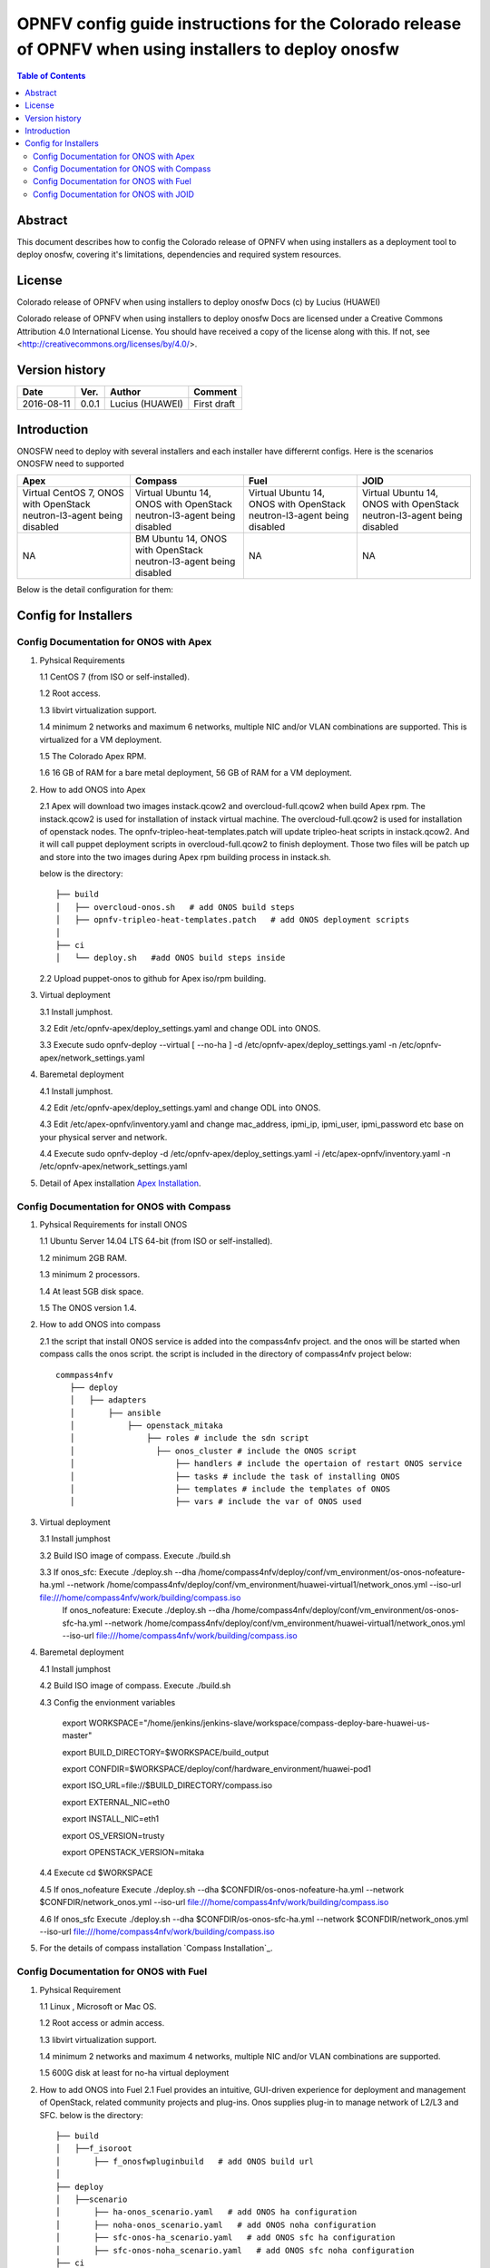 ===========================================================================================================
OPNFV config guide instructions for the Colorado release of OPNFV when using installers to deploy onosfw
===========================================================================================================

.. contents:: Table of Contents
   :backlinks: none


Abstract
========

This document describes how to config the Colorado release of OPNFV when
using installers as a deployment tool to deploy onosfw, covering it's limitations, dependencies
and required system resources.

License
=======

Colorado release of OPNFV when using installers to deploy onosfw Docs
(c) by Lucius (HUAWEI)

Colorado release of OPNFV when using installers to deploy onosfw Docs
are licensed under a Creative Commons Attribution 4.0 International License.
You should have received a copy of the license along with this.
If not, see <http://creativecommons.org/licenses/by/4.0/>.

Version history
===============

+------------+----------+------------+------------------+
| **Date**   | **Ver.** | **Author** | **Comment**      |
|            |          |            |                  |
+------------+----------+------------+------------------+
| 2016-08-11 | 0.0.1    | Lucius     | First draft      |
|            |          | (HUAWEI)   |                  |
+------------+----------+------------+------------------+

Introduction
============

ONOSFW need to deploy with several installers and each installer have differernt configs. Here is the scenarios ONOSFW need to supported

+-----------------------------------------+-----------------------------------------+-----------------------------------------+-----------------------------------------+
| Apex                                    | Compass                                 | Fuel                                    | JOID                                    |
+=========================================+=========================================+=========================================+=========================================+
| Virtual  CentOS 7,  ONOS with OpenStack | Virtual  Ubuntu 14, ONOS with OpenStack | Virtual  Ubuntu 14, ONOS with OpenStack | Virtual  Ubuntu 14, ONOS with OpenStack |
| neutron-l3-agent being disabled         | neutron-l3-agent being disabled         | neutron-l3-agent being disabled         | neutron-l3-agent being disabled         |
+-----------------------------------------+-----------------------------------------+-----------------------------------------+-----------------------------------------+
| NA                                      | BM  Ubuntu 14, ONOS with OpenStack      | NA                                      | NA                                      |
|                                         | neutron-l3-agent being disabled         |                                         |                                         |
+-----------------------------------------+-----------------------------------------+-----------------------------------------+-----------------------------------------+
Below is the detail configuration for them:

Config for Installers
=====================

Config Documentation for ONOS with Apex
---------------------------------------
1. Pyhsical Requirements

   1.1 CentOS 7 (from ISO or self-installed).

   1.2 Root access.

   1.3 libvirt virtualization support.

   1.4 minimum 2 networks and maximum 6 networks, multiple NIC and/or VLAN combinations are supported. This is virtualized for a VM deployment.

   1.5 The Colorado Apex RPM.

   1.6 16 GB of RAM for a bare metal deployment, 56 GB of RAM for a VM deployment.

2. How to add ONOS into Apex

   2.1  Apex will download two images instack.qcow2 and overcloud-full.qcow2 when build Apex rpm. The instack.qcow2 is used for installation of instack virtual machine.
   The overcloud-full.qcow2 is used for installation of openstack nodes. The opnfv-tripleo-heat-templates.patch will update tripleo-heat scripts in instack.qcow2.
   And it will call puppet deployment scripts in overcloud-full.qcow2 to finish deployment. Those two files will be patch up and store into the two images during Apex rpm building process in instack.sh.

   below is the directory::

      ├── build
      │   ├── overcloud-onos.sh   # add ONOS build steps
      │   ├── opnfv-tripleo-heat-templates.patch   # add ONOS deployment scripts
      │   
      ├── ci
      │   └── deploy.sh   #add ONOS build steps inside

   2.2 Upload puppet-onos to github for Apex iso/rpm building.

3. Virtual deployment 

   3.1 Install jumphost.

   3.2 Edit /etc/opnfv-apex/deploy_settings.yaml and change ODL into ONOS.

   3.3 Execute sudo opnfv-deploy --virtual [ --no-ha ] -d /etc/opnfv-apex/deploy_settings.yaml -n /etc/opnfv-apex/network_settings.yaml

4. Baremetal deployment

   4.1 Install jumphost.

   4.2 Edit /etc/opnfv-apex/deploy_settings.yaml and change ODL into ONOS.

   4.3 Edit /etc/apex-opnfv/inventory.yaml and change mac_address, ipmi_ip, ipmi_user, ipmi_password etc base on your physical server and network.

   4.4 Execute sudo opnfv-deploy -d /etc/opnfv-apex/deploy_settings.yaml -i /etc/apex-opnfv/inventory.yaml -n /etc/opnfv-apex/network_settings.yaml

5. Detail of Apex installation `Apex Installation`_.

.. _Apex Installation : http://artifacts.opnfv.org/apex/docs/installation-instructions/
   
Config Documentation for ONOS with Compass
------------------------------------------
1. Pyhsical Requirements for install ONOS 

   1.1 Ubuntu Server 14.04 LTS 64-bit (from ISO or self-installed).

   1.2 minimum 2GB RAM.

   1.3 minimum 2 processors.

   1.4 At least 5GB disk space.

   1.5 The ONOS version 1.4.

2. How to add ONOS into compass

   2.1 the script that install ONOS service is added into the compass4nfv project. and the onos will be started when compass calls the onos script. the script is included in the directory of compass4nfv project below::

      commpass4nfv
         ├── deploy
         │   ├── adapters
         │       ├── ansible
         │           ├── openstack_mitaka
         │               ├── roles # include the sdn script
         │                 ├── onos_cluster # include the ONOS script
         │                     ├── handlers # include the opertaion of restart ONOS service
         │                     ├── tasks # include the task of installing ONOS
         │                     ├── templates # include the templates of ONOS
         │                     ├── vars # include the var of ONOS used

3. Virtual deployment 

   3.1 Install jumphost

   3.2 Build ISO image of compass. Execute ./build.sh

   3.3 If onos_sfc: Execute ./deploy.sh --dha /home/compass4nfv/deploy/conf/vm_environment/os-onos-nofeature-ha.yml --network /home/compass4nfv/deploy/conf/vm_environment/huawei-virtual1/network_onos.yml --iso-url file:///home/compass4nfv/work/building/compass.iso
       If onos_nofeature: Execute ./deploy.sh --dha /home/compass4nfv/deploy/conf/vm_environment/os-onos-sfc-ha.yml --network /home/compass4nfv/deploy/conf/vm_environment/huawei-virtual1/network_onos.yml --iso-url file:///home/compass4nfv/work/building/compass.iso

4. Baremetal deployment

   4.1 Install jumphost

   4.2 Build ISO image of compass. Execute ./build.sh

   4.3 Config the envionment variables

          export WORKSPACE="/home/jenkins/jenkins-slave/workspace/compass-deploy-bare-huawei-us-master"

          export BUILD_DIRECTORY=$WORKSPACE/build_output

          export CONFDIR=$WORKSPACE/deploy/conf/hardware_environment/huawei-pod1

          export ISO_URL=file://$BUILD_DIRECTORY/compass.iso

          export EXTERNAL_NIC=eth0

          export INSTALL_NIC=eth1

          export OS_VERSION=trusty

          export OPENSTACK_VERSION=mitaka     
 
   4.4 Execute cd $WORKSPACE

   4.5 If onos_nofeature Execute ./deploy.sh --dha $CONFDIR/os-onos-nofeature-ha.yml --network $CONFDIR/network_onos.yml --iso-url file:///home/compass4nfv/work/building/compass.iso

   4.6 If onos_sfc Execute ./deploy.sh --dha $CONFDIR/os-onos-sfc-ha.yml --network $CONFDIR/network_onos.yml --iso-url file:///home/compass4nfv/work/building/compass.iso

5. For the details of compass installation `Compass Installation`_.

.. Compass Installation : http://artifacts.opnfv.org/compass4nfv/docs/configguide/installerconfig.html


Config Documentation for ONOS with Fuel
---------------------------------------
1. Pyhsical Requirement

   1.1 Linux , Microsoft or Mac OS.

   1.2 Root access or admin access.

   1.3 libvirt virtualization support.

   1.4 minimum 2 networks and maximum 4 networks, multiple NIC and/or VLAN combinations are supported. 

   1.5 600G disk at least for no-ha virtual deployment

2. How to add ONOS into Fuel
   2.1 Fuel  provides an intuitive, GUI-driven experience for deployment and management of OpenStack, related community projects and plug-ins. Onos supplies plug-in to manage network of L2/L3 and SFC.
   below is the directory::

      ├── build
      │   ├──f_isoroot   
      │       ├── f_onosfwpluginbuild   # add ONOS build url
      │   
      ├── deploy
      │   ├──scenario   
      │       ├── ha-onos_scenario.yaml   # add ONOS ha configuration
      │       ├── noha-onos_scenario.yaml   # add ONOS noha configuration
      │       ├── sfc-onos-ha_scenario.yaml   # add ONOS sfc ha configuration
      │       ├── sfc-onos-noha_scenario.yaml   # add ONOS sfc noha configuration
      ├── ci
      │   └── deploy.sh   #add ONOS scenarion steps inside

   2.2 Upload fuel-plugin-onos to git for fuel iso/rpm building.

3. Automatic deployment 

   3.1 Install jumphost and download fuel.iso with ONOS plugin.
   
   3.2 git clone https://gerrit.opnfv.org/gerrit/fuel

   3.3 In fuel/ci, exec ./deploy.sh. For virtual deployment, you can use -b file:///fuel/deploy/config -l devel-popeline -p huawei-ch -s os-onos-sfc-ha -i file://root/iso/fuel.iso. Fore bare metal deployment, modify dha.yaml according to hardware configuration.      

4. Build ONOS plugin into rpm independently.

   4.1 Install fuel plugin builder( detailed steps can be found in https://wiki.openstack.org/wiki/Fuel/Plugin ).  

   4.2 git clone git://git.openstack.org/openstack/fuel-plugin-onos. For Mitaka deployment, use –b Mitaka.

   4.3 fpb --build fuel-plugin-onos 

   4.4 Move onos*.rpm in to master and fuel plugins –install onos*.rpm.

   4.5 Create a new environment and select onos plugin in settings table. As a constraint, you need to select public_network_assignment in network configuration. In addition, if you want to try SFC feature, select ''SFC feature'.

   4.6 Select a node with the role of controller and ONOS(ONOS must collocate with a controller).

   4.7 Deploy changes.

5. Related url for Fuel and ONOS.

   Fuel: https://wiki.openstack.org/wiki/Fuel

   Fuel plugin: https://wiki.openstack.org/wiki/Fuel/Plugins

   Fuel codes: https://gerrit.opnfv.org/gerrit/fuel

   Fuel iso: http://build.opnfv.org/artifacts/

   Fuel-plugin-onos: http://git.openstack.org/cgit/openstack/fuel-plugin-onos/ 


Config Documentation for ONOS with JOID
---------------------------------------

1、Virtual Machine Deployment

   1.1、 Hardware Requirement:
       OS: Ubuntu Trusty 14.04 LTS

       Memory: 48 GB +

       CPU: 24 cores +

       Hard disk: 1T

   1.2、Get the joid code from gerrit https://gerrit.opnfv.org/gerrit/p/joid.git

   1.3、Suggest to create a user ubuntu and use this user, if not,you should edit the file：joid/ci/maas/default/deployment.yaml. Find Virsh power settings and change ubuntu to your own user name.

   1.4、Deploy Maas
      $ cd joid/ci/
      $ ./02-maasdeploy.sh

   1.5、Deploy OPNFV:
      For mitaka openstack, ONOS SDN, HA mode
     $ ./deploy.sh -o mitaka -s onos -t ha -f sfc -d trusty

2、Bare Metal Deployment

   2.1、Pre Requisite:

      1. have a single node install with Ubuntu OS 14.04 LTS

      2. Minimum four nodes are needed and they should be preconfigured and integrated with JOID, please refer to this wiki page https://wiki.opnfv.org/joid/get_started

   2.2、Get the joid code from gerrit : https://gerrit.opnfv.org/gerrit/p/joid.git

   2.3、Suggest to create a user ubuntu and use this user, if not,you should edit the file：joid/ci/maas/default/deployment.yaml.
     Find Virsh power settings and change ubuntu to your own user name.

   2.4、Deploy MAAS:

      $ ./02-maasdeploy.sh <lab and pod name i.e. intelpod5>

   2.5、Deploy OPNFV:

      For miatak openstack, ONOS SDN, HA mode in intel pod5
      $ ./deploy.sh -o mitaka -s onos -t ha -f sfc -d trusty -l intelpod5

3、How to add ONOS into joid

create a dir ONOS as below::

   --onos
   ├── 01-deploybundle.sh  # deploy bundle define
   ├── juju-deployer
   │   ├── ovs-onos-ha.yaml # openstack type ha feature define
   │   ├── ovs-onos-nonha.yaml # openstack type nosha feature define
   │   ├── ovs-onos-tip.yaml # openstack type tip feature define
   ├── openstack.sh  # create ext-net
   ├── config_tpl/bundle_tpl
   │   ├── onos.yaml # set ONOS config option
   │   ├── subordinate.yaml # set openvswitch-onos config option
   └── README  # description

Revision: _sha1_

:Author: Lucius(lukai1@huawei.com)

Build date: |today|
